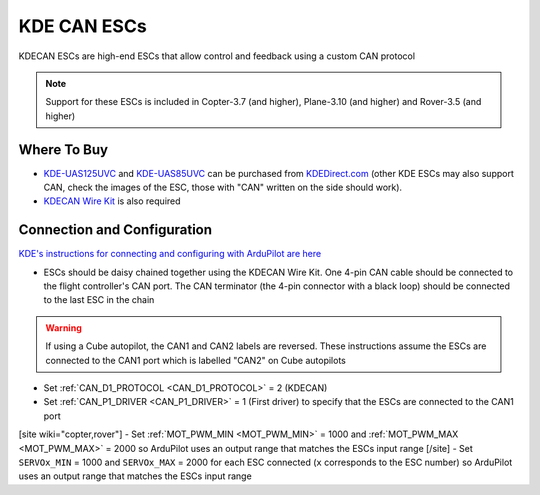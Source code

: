 .. _common-kde-can-escs:

============
KDE CAN ESCs
============

.. image:: ../../../images/kde-can-esc.jpg

KDECAN ESCs are high-end ESCs that allow control and feedback using a custom CAN protocol

.. note::

    Support for these ESCs is included in Copter-3.7 (and higher), Plane-3.10 (and higher) and Rover-3.5 (and higher)

Where To Buy
------------

- `KDE-UAS125UVC <https://www.kdedirect.com/collections/uas-multi-rotor-electronics/products/kde-uas125uvc>`__ and `KDE-UAS85UVC <https://www.kdedirect.com/collections/uas-multi-rotor-electronics/products/kde-uas85uvc>`__ can be purchased from `KDEDirect.com <https://www.kdedirect.com/collections/uas-multi-rotor-electronics>`__ (other KDE ESCs may also support CAN, check the images of the ESC, those with "CAN" written on the side should work).
- `KDECAN Wire Kit <https://www.kdedirect.com/collections/kdecan-bus-cables/products/kdecan-ph-kit>`__ is also required

Connection and Configuration
----------------------------

`KDE's instructions for connecting and configuring with ArduPilot are here <https://cdn.shopify.com/s/files/1/0496/8205/files/KDECAN_Pixhawk_QuickStart.pdf>`__

.. image:: ../../../images/kde-can-esc-cube.jpg
    :target: ../_images/kde-can-esc-cube.jpg
    :width: 400px

- ESCs should be daisy chained together using the KDECAN Wire Kit.  One 4-pin CAN cable should be connected to the flight controller's CAN port.  The CAN terminator (the 4-pin connector with a black loop) should be connected to the last ESC in the chain

.. warning::

    If using a Cube autopilot, the CAN1 and CAN2 labels are reversed.  These instructions assume the ESCs are connected to the CAN1 port which is labelled "CAN2" on Cube autopilots

- Set :ref:`CAN_D1_PROTOCOL <CAN_D1_PROTOCOL>` = 2 (KDECAN)
- Set :ref:`CAN_P1_DRIVER <CAN_P1_DRIVER>` = 1 (First driver) to specify that the ESCs are connected to the CAN1 port
[site wiki="copter,rover"]
- Set :ref:`MOT_PWM_MIN <MOT_PWM_MIN>` = 1000 and :ref:`MOT_PWM_MAX <MOT_PWM_MAX>` = 2000 so ArduPilot uses an output range that matches the ESCs input range
[/site]
- Set ``SERVOx_MIN`` = 1000 and ``SERVOx_MAX`` = 2000 for each ESC connected (``x`` corresponds to the ESC number) so ArduPilot uses an output range that matches the ESCs input range
